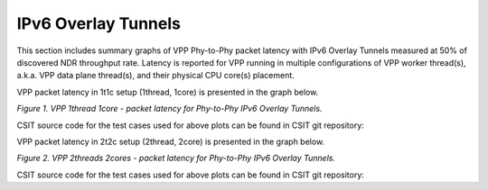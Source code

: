 IPv6 Overlay Tunnels
====================

This section includes summary graphs of VPP Phy-to-Phy packet latency
with IPv6 Overlay Tunnels measured at 50% of discovered NDR throughput
rate. Latency is reported for VPP running in multiple configurations of
VPP worker thread(s), a.k.a. VPP data plane thread(s), and their
physical CPU core(s) placement.

VPP packet latency in 1t1c setup (1thread, 1core) is presented in the graph below.

.. raw:: html

    <iframe width="700" height="1000" frameborder="0" scrolling="no" src="../../_static/vpp/78B-1t1c-ethip6-ndrdisc-lat50.html"></iframe>

.. raw:: latex

    \begin{figure}[H]
        \centering
            \graphicspath{{../_build/_static/vpp/}}
            \includegraphics[clip, trim=0cm 8cm 5cm 0cm, width=0.70\textwidth]{78B-1t1c-ethip6-ndrdisc-lat50}
            \label{fig:78B-1t1c-ethip6-ndrdisc-lat50}
    \end{figure}

*Figure 1. VPP 1thread 1core - packet latency for Phy-to-Phy IPv6 Overlay Tunnels.*

CSIT source code for the test cases used for above plots can be found in CSIT
git repository:

.. only:: html

   .. program-output:: cd ../../ && set -x && cd tests/vpp/perf/ip6_tunnels && grep -E "78B-1t1c-ethip6[a-z0-9]+-[a-z0-9]*-ndrdisc" *
      :shell:

.. only:: latex

   .. code-block:: bash

      $ cd tests/vpp/perf/ip6_tunnels
      $ grep -E "78B-1t1c-ethip6[a-z0-9]+-[a-z0-9]*-ndrdisc" *

VPP packet latency in 2t2c setup (2thread, 2core) is presented in the graph below.

.. raw:: html

    <iframe width="700" height="1000" frameborder="0" scrolling="no" src="../../_static/vpp/78B-2t2c-ethip6-ndrdisc-lat50.html"></iframe>

.. raw:: latex

    \begin{figure}[H]
        \centering
            \graphicspath{{../_build/_static/vpp/}}
            \includegraphics[clip, trim=0cm 8cm 5cm 0cm, width=0.70\textwidth]{78B-2t2c-ethip6-ndrdisc-lat50}
            \label{fig:78B-2t2c-ethip6-ndrdisc-lat50}
    \end{figure}

*Figure 2. VPP 2threads 2cores - packet latency for Phy-to-Phy IPv6 Overlay Tunnels.*

CSIT source code for the test cases used for above plots can be found in CSIT
git repository:

.. only:: html

   .. program-output:: cd ../../ && set -x && cd tests/vpp/perf/ip6_tunnels && grep -E "78B-2t2c-ethip6[a-z0-9]+-[a-z0-9]*-ndrdisc" *
      :shell:

.. only:: latex

   .. code-block:: bash

      $ cd tests/vpp/perf/ip6_tunnels
      $ grep -E "78B-2t2c-ethip6[a-z0-9]+-[a-z0-9]*-ndrdisc" *

